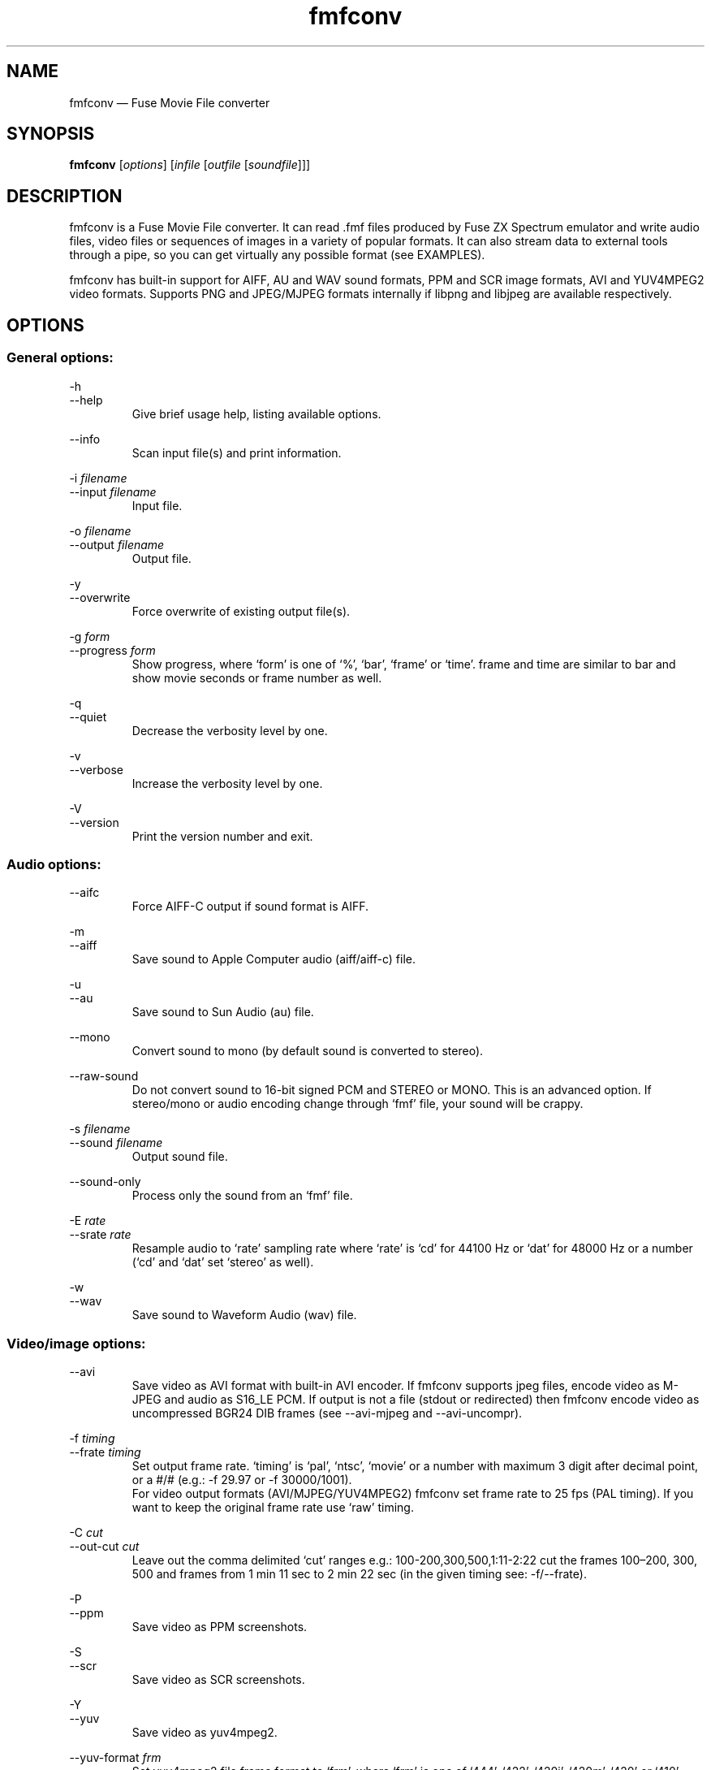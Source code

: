 .\" -*- nroff -*-
.\"
.\" fmfconv.1: fmfconv man page
.\" Copyright (c) 2010-2013 Gergely Szasz
.\"
.\" This program is free software; you can redistribute it and/or modify
.\" it under the terms of the GNU General Public License as published by
.\" the Free Software Foundation; either version 2 of the License, or
.\" (at your option) any later version.
.\"
.\" This program is distributed in the hope that it will be useful,
.\" but WITHOUT ANY WARRANTY; without even the implied warranty of
.\" MERCHANTABILITY or FITNESS FOR A PARTICULAR PURPOSE.  See the
.\" GNU General Public License for more details.
.\"
.\" You should have received a copy of the GNU General Public License along
.\" with this program; if not, write to the Free Software Foundation, Inc.,
.\" 51 Franklin Street, Fifth Floor, Boston, MA 02110-1301 USA.
.\"
.\" Author contact information:
.\"
.\" E-mail: szaszg@hu.inter.net
.\"
.\"
.TH fmfconv 1 "10th December, 2017" "Version 1.4.0" "Emulators"
.\"
.\"------------------------------------------------------------------
.\"
.SH NAME
fmfconv \(em Fuse Movie File converter
.\"
.\"------------------------------------------------------------------
.\"
.SH SYNOPSIS
.B fmfconv
.RI [ options ]
.RI [ infile
.RI [ outfile
.RI [ soundfile ]]]
.\"
.\"------------------------------------------------------------------
.\"
.SH DESCRIPTION
fmfconv is a Fuse Movie File converter. It can read .fmf files produced by
Fuse ZX Spectrum emulator and write audio files, video files or sequences of
images in a variety of popular formats. It can also stream data to external
tools through a pipe, so you can get virtually any possible format (see
EXAMPLES).
.PP
fmfconv has built-in support for AIFF, AU and WAV sound formats, PPM and
SCR image formats, AVI and YUV4MPEG2 video formats. Supports PNG and
JPEG/MJPEG formats internally if libpng and libjpeg are available respectively.
.\"
.\"------------------------------------------------------------------
.\"
.SH OPTIONS
.SS
General options:
.PP
.RI \-h
.br
.RI \-\-help
.RS
Give brief usage help, listing available options.
.RE
.PP
.RI \-\-info
.RS
Scan input file(s) and print information.
.RE
.PP
.RI "\-i "filename
.br
.RI "\-\-input "filename
.RS
Input file.
.RE
.PP
.RI "\-o "filename
.br
.RI "\-\-output "filename
.RS
Output file.
.RE
.PP
.RI \-y
.br
.RI \-\-overwrite
.RS
Force overwrite of existing output file(s).
.RE
.PP
.RI "\-g "form
.br
.RI "\-\-progress "form
.RS
Show progress, where `form' is one of `%', `bar', `frame' or `time'. frame
and time are similar to bar and show movie seconds or frame number as well.
.RE
.PP
.RI \-q
.br
.RI \-\-quiet
.RS
Decrease the verbosity level by one.
.RE
.PP
.RI \-v
.br
.RI \-\-verbose
.RS
Increase the verbosity level by one.
.RE
.PP
.RI \-V
.br
.RI \-\-version
.RS
Print the version number and exit.
.RE
.SS
Audio options:
.PP
.RI \-\-aifc
.RS
Force AIFF-C output if sound format is AIFF.
.RE
.PP
.RI \-m
.br
.RI \-\-aiff
.RS
Save sound to Apple Computer audio (aiff/aiff-c) file.
.RE
.PP
.RI \-u
.br
.RI \-\-au
.RS
Save sound to Sun Audio (au) file.
.RE
.PP
.RI \-\-mono
.RS
Convert sound to mono (by default sound is converted to stereo).
.RE
.PP
.RI \-\-raw\-sound
.RS
Do not convert sound to 16-bit signed PCM and STEREO or MONO. This is an
advanced option. If stereo/mono or audio encoding change through `fmf' file,
your sound will be crappy.
.RE
.PP
.RI "\-s "filename
.br
.RI "\-\-sound "filename
.RS
Output sound file.
.RE
.PP
.RI \-\-sound\-only
.RS
Process only the sound from an `fmf' file.
.RE
.PP
.RI "\-E "rate
.br
.RI "\-\-srate "rate
.RS
Resample audio to `rate' sampling rate where `rate' is `cd' for 44100\ Hz
or `dat' for 48000\ Hz or a number (`cd' and `dat' set `stereo' as well).
.RE
.PP
.RI \-w
.br
.RI \-\-wav
.RS
Save sound to Waveform Audio (wav) file.
.RE
.SS
Video/image options:
.PP
.RI \-\-avi
.RS
Save video as AVI format with built-in AVI encoder. If fmfconv supports
jpeg files, encode video as M-JPEG and audio as S16_LE PCM. If output is
not a file (stdout or redirected) then fmfconv encode video as uncompressed
BGR24 DIB frames (see \-\-avi\-mjpeg and \-\-avi\-uncompr).
.RE
.PP
.RI "\-f "timing
.br
.RI "\-\-frate "timing
.RS
Set output frame rate. `timing' is `pal', `ntsc', `movie' or a
number with maximum 3 digit after decimal point, or a #/# (e.g.:
\-f 29.97 or \-f 30000/1001).
.br
For video output formats (AVI/MJPEG/YUV4MPEG2) fmfconv set frame rate
to 25 fps (PAL timing). If you want to keep the original frame rate
use `raw' timing.
.RE
.PP
.RI "\-C "cut
.br
.RI "\-\-out\-cut "cut
.RS
Leave out the comma delimited `cut' ranges e.g.: 100\-200,300,500,1:11\-2:22
cut the frames 100\(en200, 300, 500 and frames from 1 min 11 sec to
2 min 22 sec (in the given timing see: \-f/\-\-frate).
.RE
.PP
.RI \-P
.br
.RI \-\-ppm
.RS
Save video as PPM screenshots.
.RE
.PP
.RI \-S
.br
.RI \-\-scr
.RS
Save video as SCR screenshots.
.RE
.PP
.RI \-Y
.br
.RI \-\-yuv
.RS
Save video as yuv4mpeg2.
.RE
.PP
.RI "\-\-yuv\-format "frm
.RS
Set yuv4mpeg2 file frame format to `frm', where `frm' is one of `444',
`422', `420j', `420m', `420' or `410'.
.RE
.SS
The following options are available when PNG files are supported:
.PP
.RI \-\-greyscale
.RS
Save greyscale images.
.RE
.PP
.RI \-G
.br
.RI \-\-png
.RS
Save video frames as PNG screenshots.
.RE
.PP
.RI "\-\-png\-compress "level
.RS
Set compression level from a range 0\(en9, or `none', `fast', `best'.
.RE
.PP
.RI \-\-progressive
.RS
Save progressive (interlaced) PNG files.
.RE
.SS
The following options are available when JPEG files are supported:
.PP
.RI \-\-avi\-mjpeg
.RS
Force the use of M-JPEG AVI frames (lossy).
.RE
.PP
.RI \-\-avi\-uncompr
.RS
Force the use of uncompressed BGR24 AVI frames. This format does not
produce compression artifacts but the file size is bigger. It is a good
choice if you want to process the video with an external tool.
.RE
.PP
.RI \-\-greyscale
.RS
Save greyscale images or convert video frames.
.RE
.PP
.RI \-J
.br
.RI "\-\-jpeg
.RS
Save video frames as JPEG screenshots.
.RE
.PP
.RI \-\-jpeg\-fast
.RS
Use faster, less accurate integer method for DCT compression.
.RE
.PP
.RI \-\-jpeg\-float
.RS
Use floating-point method for DCT compression.
.RE
.PP
.RI \-\-jpeg\-optimize
.RS
Compute optimal Huffman coding tables for the image.
.RE
.PP
.RI \-Q
.br
.RI "\-\-jpeg\-quality "q
.RS
Set jpeg quality from a range 0\(en100.
.RE
.PP
.RI "\-\-jpeg\-smooth "factor
.RS
Set jpeg smoothing factor from a range 0\(en100.
.RE
.PP
.RI \-M
.br
.RI \-\-mjpeg
.RS
Save video as raw M-JPEG file (abbreviated JPEG stream).
.RE
.PP
.RI \-\-progressive
.RS
Save progressive (interlaced) JPEG files.
.RE
.\"
.\"------------------------------------------------------------------
.\"
.SH EXAMPLES
Some of the following examples use 
.IR ffmpeg (1)
as an external tool for doing the final conversion. In some distributions
.IR avconv (1)
is available, which accepts the same parameters.
.PP
Convert FMF to AVI:
.PP
.RS
.EX
fmfconv input.fmf output.avi
.EE
.RE
.PP
Convert FMF to a mpeg video with quality equivalent to YouTube:
.PP
.RS
.EX
fmfconv input.fmf | ffmpeg \-i \- \-vf scale=480:360 \-r 25
        \-codec:v h264 \-codec:a aac \-f mp4 \-b:a 128k
        \-b:v 600k \-pix_fmt yuv420p \-strict \-2 output.mp4
.EE
.RE
.PP
Convert FMF to compact lossless 720p:
.PP
.RS
.EX
fmfconv input.fmf | ffmpeg \-i \- \-vf palettegen palette.png
fmfconv input.fmf | ffmpeg \-i \- \-i palette.png \-filter_complex
        "scale=960:720:flags=neighbor [x]; [x][1:v] paletteuse"
        \-c:a flac \-c:v zmbv \-compression_level:a 12 output.mkv
.EE
.RE
.PP
Convert FMF to compact lossless 1080p:
.PP
.RS
.EX
fmfconv input.fmf | ffmpeg \-i \- \-vf palettegen palette.png
fmfconv input.fmf | ffmpeg -i - -i palette.png -filter_complex
        "crop=288:216,scale=1440:1080:flags=neighbor
              [x]; [x][1:v] paletteuse"
        \-c:a flac \-c:v zmbv \-compression_level:a 12 output.mkv
.EE
.RE
.PP
Convert FMF to a DVD video format:
.PP
.RS
.EX
fmfconv input.fmf | ffmpeg \-i \- \-aspect 4:3 \-target pal\-dvd
        output.vob
.EE
.RE
.PP
Convert FMF to SVCD video format:
.PP
.RS
.EX
fmfconv input.fmf | ffmpeg \-i \- \-aspect 4:3 \-target pal\-svcd
        output.mpg
.EE
.RE
.PP
Convert FMF to iPod video format:
.PP
.RS
.EX
fmfconv input.fmf | ffmpeg \-i \- \-vf scale=320:240 \-r 30
        \-codec:v h264 \-codec:a aac \-f ipod \-ar 44100 \-b:a 128k
        \-b:v 256k \-pix_fmt yuv420p \-strict \-2 output.m4v
.EE
.RE
.PP
Convert FMF to animated GIF (25 fps) using ImageMagick:
.PP
.RS
.EX
fmfconv \-f 25 input.fmf tmp.png
convert \-delay 4 \-loop 0 \-layers removeDups \-layers Optimize
        tmp*.png output.gif
.EE
.RE
.PP
Extract audio (mono) from a FMF file:
.PP
.RS
.EX
fmfconv \-\-sound-only \-\-mono input.fmf output.wav
.EE
.RE
.\"
.\"------------------------------------------------------------------
.\"
.SH BUGS
None known.
.\"
.\"------------------------------------------------------------------
.\"
.SH SEE ALSO
.IR avconv "(1),"
.IR ffmpeg "(1),"
.IR fuse "(1),"
.IR fuse\-utils "(1),"
.IR imagemagick "(1)."
.PP
The Fuse Movie File specification, at
.br
.IR "http://sourceforge.net/p/fuse-emulator/wiki/FMF%20File%20Format/" .
.PP
The comp.sys.sinclair Spectrum FAQ, at
.br
.IR "http://www.worldofspectrum.org/faq/index.html" .
.\"
.\"------------------------------------------------------------------
.\"
.SH AUTHOR
Gergely Szasz.
